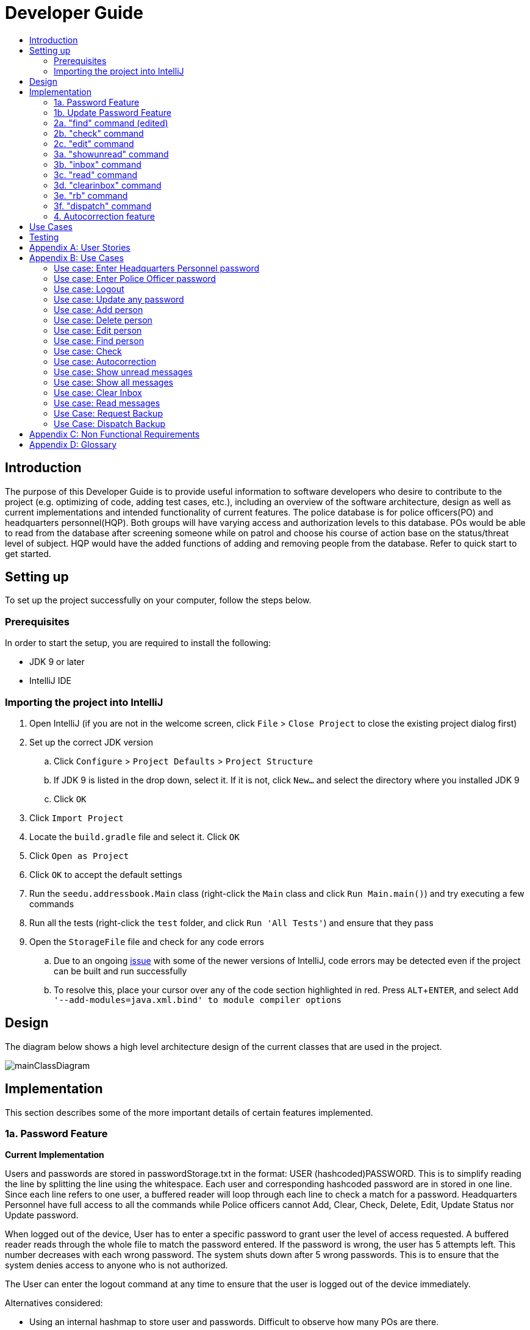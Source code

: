 = Developer Guide
:site-section: DeveloperGuide
:toc:
:toc-title:
:imagesDir: images
:stylesDir: stylesheets
:experimental:

== Introduction
The purpose of this Developer Guide is to provide useful information to software developers who desire to contribute to the project (e.g. optimizing of code, adding test cases, etc.), including an overview of the software architecture, design as well as current implementations and intended functionality of current features. The police database is for police officers(PO) and headquarters personnel(HQP). Both groups will have varying access and authorization levels to this database. POs would be able to read from the database after screening someone while on patrol and choose his course of action base on the status/threat level of subject. HQP would have the added functions of adding and removing people from the database. Refer to quick start to get started.

== Setting up
To set up the project successfully on your computer, follow the steps below.

=== Prerequisites
In order to start the setup, you are required to install the following:

* JDK 9 or later
* IntelliJ IDE

=== Importing the project into IntelliJ

. Open IntelliJ (if you are not in the welcome screen, click `File` > `Close Project` to close the existing project dialog first)
. Set up the correct JDK version
.. Click `Configure` > `Project Defaults` > `Project Structure`
.. If JDK 9 is listed in the drop down, select it. If it is not, click `New...` and select the directory where you installed JDK 9
.. Click `OK`
. Click `Import Project`
. Locate the `build.gradle` file and select it. Click `OK`
. Click `Open as Project`
. Click `OK` to accept the default settings
. Run the `seedu.addressbook.Main` class (right-click the `Main` class and click `Run Main.main()`) and try executing a few commands
. Run all the tests (right-click the `test` folder, and click `Run 'All Tests'`) and ensure that they pass
. Open the `StorageFile` file and check for any code errors
.. Due to an ongoing https://youtrack.jetbrains.com/issue/IDEA-189060[issue] with some of the newer versions of IntelliJ, code errors may be detected even if the project can be built and run successfully
.. To resolve this, place your cursor over any of the code section highlighted in red. Press kbd:[ALT + ENTER], and select `Add '--add-modules=java.xml.bind' to module compiler options`

== Design
The diagram below shows a high level architecture design of the current classes that are used in the project.

image::mainClassDiagram.png[]

== Implementation
This section describes some of the more important details of certain features implemented.

=== 1a. Password Feature

*Current Implementation*

Users and passwords are stored in passwordStorage.txt in the format: USER (hashcoded)PASSWORD.
This is to simplify reading the line by splitting the line using the whitespace.
Each user and corresponding hashcoded password are in stored in one line.
Since each line refers to one user, a buffered reader will loop through each line to check a match for a password.
Headquarters Personnel have full access to all the commands while Police officers cannot Add, Clear, Check, Delete, Edit, Update Status nor Update password.

When logged out of the device, User has to enter a specific password to grant user the level of access requested.
A buffered reader reads through the whole file to match the password entered.
If the password is wrong, the user has 5 attempts left. This number decreases with each wrong password.
The system shuts down after 5 wrong passwords.
This is to ensure that the system denies access to anyone who is not authorized.

The User can enter the logout command at any time to ensure that the user is logged out of the device immediately.

Alternatives considered:

* Using an internal hashmap to store user and passwords. Difficult to observe how many POs are there.
* Storing password in plaintext . Passwords can be seen in passwordStorage.txt.
* Allowing any number of attempts to unlock device. Can be easily looped to try all permutations to access system.

=== 1b. Update Password Feature

*Current Implementation*

Headquarters Personnel can update any existing password with the update password command.
The buffered reader reads the passwordStorage.txt file for the specific password to update.
Once the user has entered a new password, the user is prompted to enter the same password again.
This is to ensure that the new password typed is accurate.
However, the new password must be alphanumeric and at least 5 characters long.
This is to ensure a strong password.
The print writer then loops over the passwordStorage.txt file and places all existing passwords into a new temporary file, while placing the new password over the existing password that was requested to change.
The temporary file is renamed to passwordStorage.txt and the original file containing the old password is deleted.

Alternatives considered:

* Update password one time, without secondary prompt to enter password. This will make the changes permanent even if a mistake is made.
* Updating using any password, without validity. Password may be weak.
* Overwriting passwordStorage.txt . This will cause errors in replacing password.



=== 2a. "find" command (edited)

*Current Implementation*

The new "find" command is revised from the existing "find" command in AB3. Instead of finding a person by name, it finds a person using his NRIC.
It also implements the following operations:

. execute() - executes the "find" command itself and displays the result to the user.
. getPersonWithNric() - Searches the addressbook to retrieve the person with the specified NRIC.

The following is an example usage scenario of the "find" command:

Step 1: The user input his password and unlocks the system.

Step 2: The user executes "find s1234567a" command where the first argument is the command word "find" and the second argument is the NRIC to be
searched, which in this case is "s1234567a" (all letter are lower cased). The "find" command calls execute() which also calls getPersonWithNric() method.

Step 3: The getPersonWithNric() method searches the addressbook for the person with "s1234567a" if he exists and person is stored in a list.

Step 4: The person is found and is stored in a matchedPerson list variable. execute() returns a CommandResult using the matchedPerson list as its argument.

Step 5: The CommandResult object displays to the user the searched person and his details, all of which in string form.

=== 2b. "check" command

*Current Implementation*

Only a HQP may use this command. This command displays the timestamps of which a person with the specified NRIC was screened using the "find" command.
The "check" command makes some use of the "find" command. Every time the "find" command successfully finds a person, a line in the format of:
"NRIC timestamp" is printed in a text file called "screeningHistory.txt". The "check" command will read this file and retrieve the timestamps
corresponding to the specified NRIC. Below is an example of its usage:

Step 1: The user(a HQP) input his password and unlocks the system.

Step 2: The user executes "check s1234567a" where the first argument is the command word "check" and the second is the NRIC to be checked which in is "s1234567a".

Step 3: The "check" command calls execute() which calls the getPersonWithNric() method. This method will read the screeningHistory.txt line by line, where each line
is in the format of "NRIC timestamp", for example "s1234567a 18/10/2018-20:38:42". Each line is split into the NRIC and timestamp. If line[0] is the NRIC specified,
the corresponding timestamp is stored in a list.

Step 4: The list from step 3 gets returned by execute() to create a CommandResult object which displays all the timestamps to the user.

// tag::edit[]
[[edit]]
=== 2c. "edit" command

*Current Implementation*

Only a HQP may use this command. This command allows HQP to update their chosen parameters which include the status, offense, postal code
and wanted attributes of a specific NRIC. It is similar to the "find" command in the sense that
it searches for the person in the addressBook list by NRIC.

It also implements these methods:

1. execute() - executes the "edit" command itself and displays result to user

This is an example scenario of "edit" command

Step 1: The user inputs HQP password and logs in as HQP.

Step 2: The user types "edit n/s1234567a p/510247 s/wanted w/murder o/gun" and executes it.

Step 3: Parser class determines the command word and runs the prepareEdit method

Step 4: prepareEdit method in Parser class would parse each non-empty input such as NRIC, Postal Code, Status, Wanted & Offense
        from the input text to instantiate the EditCommand class.

Step 5: Logic class then calls the execute method on EditCommand Object.
        Person with NRIC "s1234567a" is searched for in the addressbook. If he/she exists,
        then the person's attributes get updated accordingly.

Step 6: CommandResult with successful message is returned to Logic class, which then displays
        to user: "Edited person: s1234567a".
// end::edit[]

=== 3a. "showunread" command

*Current Implementation*

Once system is unlocked, regardless of which user you are, you can use this command. This command lists the new/unread messages in your inbox based on the password you used to unlock the system.
When messages are sent, they are stored inside a text file called "inboxMessages/'userID'", where 'userID' refers to the ID of the intended recipient.
These text files store messages directed to each individual who can log in and access their personalised inbox.
It also implements the following operations:

. execute() - executes the "showunread" command itself and displays the result to the user.
. loadMessages() - Searches the text file storing messages for the specific police officer identified by the userID and loads it into a data structure, sorting the messages according to how urgent they should be attended to (sorted first by read status, followed by priority and then the time the message was sent).
. concatenateMsg() - Loaded messages are then concatenated in a single string as `fullPrintedMessage` and passed to the main window through CommandResult.

The following is an example usage scenario of the "showunread" command:

Step 1: The user input his password and unlocks the system.

Step 2: The user executes "showunread" command. The "showunread" command calls execute() which also calls getMessagesFor() method.

Step 3: The loadMessages() method searches message storage file for the messages directed to the respective user, if any, and they are stored into a data structure.

Step 4: The messages that are found and are stored in a TreeSet, split by its read status, message priority, timestamp, and the message itself for sorting purposes.

Step 5: The concatenateMsg() method will then append all unread messages in sorted order to a string to be passed to the CommandResult object later.

Step 6: execute() returns a CommandResult using the concatenated string as its argument.

Step 7: The CommandResult object displays to the user the number of unread messages he has, and the list of unread messages sorted according to their urgency.


Alternatives considered:

* Using a List instead of a TreeSet.
** Pros: Smaller space complexity.
** Cons: Less efficient code as 'sort' function must be called every time a new message is stored to maintain sorted order.
Eventually, we decided to use TreeSet in our implementation as we felt that the pros outweighed the cons. This becomes more obvious when the amount of data stored gets larger.

* Using a single text file for storing messages, storing the userID of the recipient in the text file.
** Pros: Fewer files to manage and filepaths to traverse.
** Cons: Less efficient as it means more memory is required for storage per message stored (additional information of recipient of message required to be stored in the data structure itself when loaded).
Eventually, we also used multiple message storage files, each dedicated to a specific user, as this allowed us to increase the time efficiency of the code as the getMessagesFor() method did not need to sort through the messages based on recipient anymore. This benefit becomes especially obvious as well when there is a large number of messages that has to be stored, directed towards multiple users.

=== 3b. "inbox" command

*Current Implementation*
Inbox command has the same implementation as the "showunread" command - except that it shows you all the messages that are in your inbox (both read and unread).
This is to allow you to access the messages that you have previously marked as read.

=== 3c. "read" command

*Current Implementation*

Once the system is unlocked, you can access unread messages directed to you via the "showunread" command explained above.
Once action has been taken based on what the message sent to you is about, you can mark the message as read using the "read" command. Messages displayd in "showunread" command is first stored inside a static HashMap, with the key as the message index and the message itself as the value of the HashMap. When the user wishes to mark a message as read, he will type "read 'index'", and the respective message displayed at that specific index will be marked as read and updated in the message storage file of the user.
The "read" command can only be used after the "showunread" command has been used at least once successfully.

The following is an example usage scenario of the "read" command:

Step 1: User inputs his password and unlocks the system.

Step 2: User executes "showunread" OR "inbox" command. If command is successfully executed, a list of unread messages directed to the user will be displayed.

Step 3: Messages that are read from the user's inbox will also be recorded in a static HashMap called `recordNotifications`, with the message index used as the key.

Step 4: User executes "read 3" command. If 3 is a valid index (i.e. there were at least 3 unread messages that were displayed), the third message displayed will be marked as read.

Step 5: For the messages to be marked as read, the message itself is updated in the HashMap based on the index, and the message storage text file will be overwritten with the messages stored in the HashMap, effectively updating the read status of the message read.

Step 6: The CommandResult object displays to the user a message indicating that the updating of the read status was successful or not.

=== 3d. "clearinbox" command

*Current Implementation*

Once the system is unlocked, you can clear your own inbox should there be too many messages stored in it using this command.
Once the command has been entered, ReadNotification object will first be generated to attempt reading from the text file storing messages in your inbox.
This is to check that the file exists in the first place. If it reads from the text file successfully, a WriteNotification object will then be generated, instantiating a PrintWriter that overwrites the contents in the
text file storing the messages in your inbox.

It also implements the following methods:

. execute() - executes the "clearinbox" command and displays the result to the user.
. readFromFile() - method from ReadNotification object that attempts to access the contents of the text file.
. clearInbox() - method from WriteNotification object that clears the content in the text file storing the user's messages.
. clearInboxRecords() - clears any records of messages displayed to ensure that all traces of existing messages are also cleared.

The following is an example usage scenario of the "clearinbox" command:

Step 1: User inputs his password and unlocks the system.

Step 2: User executes "clearinbox" command. If command is successfully executed, the feedback "Inbox cleared!" will be displayed to the user.

// tag::request[]
[[request]]
=== 3e. "rb" command

*Current Implementation*

The rb command is an abbreviation of request backup.
Both PO & HQP can use this command as anyone can request for help.
When the command is executed, a Msg object is generated.
Inside this Msg object, several fields exist which include:

- Priority of offense
- Patrol resource ID of requester
- Patrol resource respective Google Maps URL Location.
- Current case patrol resource needs help with

Then the Msg object is passed to the writeNotifcation object to be written into the HQP's message file.
The filepath for HQP's message is ./inboxMessages/headquartersInbox

It also implements these following methods:

1. execute() - executes the "RequestHelpCommand" command and displays result to user.

The following is an example usage scenario of the "rb" command:

Step 1: User inputs PO1 password and logs in as PO1.

Step 2: User executes "rb gun".

Step 3: Parser class identifies user command as "rb" and runs prepareRequest method.

Step 4: prepareRequest method identifies offense & current user ID session.

Step 5: RequestHelpCommand class is instantiated with message template consisting  & case
        which in this case is 'gun'.

Step 6: WriteNotification is instantiated to write the message the HQP inbox file.

Step 7: CommandResult with successful message is returned to Logic class, which then displays
                to user: "Request for backup case from po1 has been sent to HQP."
// end::request[]

// tag::dispatch[]
[[dispatch]]
=== 3f. "dispatch" command

*Current Implementation*

Only HQP has access to the "dispatch" command.
Dispatch command sends a message to both the designated requester & backup officers.
The system creates two WriteNotification classes, the first writes to the requester
inbox and the second writes to the backup officer inbox.

The message sent to the requester's inbox includes the ETA for the backup officer
with his/her location both in raw longitude & latitude form and Google Maps URL format.

It is similar for the message sent to the backup's inbox which includes the ETA that
he/she should arrive within & Google Maps URL location of the requester's Location.

It also implements these following methods:

1. execute() - executes "dispatch" command and displays result to user

The following is an example usage scenario of the "dispatch" command:

Step 1: User inputs HQP password and logs in as HQP.

Step 2: User executes "dispatch PO1 gun PO3".

Step 3: Parser class identifies user command as "dispatch" and runs prepareDispatch method.

Step 4: prepareDispatch method identifies PO1 as backup officer, gun as case & PO3 as requester officer.

Step 5: DispatchCommand class is instantiated with 2 different WriteNotification classes for two different files.

Step 6: DispatchCommand object is executed,
        Msg for requester & backup officer are generated to include content explained above.

Step 7: Both Msg objects are passed to WriteNotification class to be written to the respective recipient files.

Step 8: CommandResult with successful message is returned to Logic class, which then displays
        to user: "Dispatch for PO3 backup is successful."
// end::dispatch[]



=== 4. Autocorrection feature

*Current Implementation*

The autocorrect mechanism is facilitated by use of dynamic programming.
The algorithm called EditDistance checks the number of single character
changes to be made to convert an invalid input into one expected by the
system. Currently, changes involving one single character can be corrected
by the system.
It implements the following operations:

. checkDistance() - It returns the edit distance needed to convert one
string to the other. In this case, it returns the number of single character
changes (either addition of a character, deletion of a character or changing
a character) to convert invalid user input into its most probable correct
implementation.
. getCommands() - This function returns the list of possible commands that
the user can input.

The following is an example usage scenario of the autocorrection feature:

Step 1: The user inputs his password and unlocks the system.

Step 2: The user enters an invalid command.

Step 3: The system predicts the most probable intended command the user
would have wanted to input, based on a threshold and then prompts the user
to use the prediction given in its valid format.

The input is checked by the algorithm in the MainWindow before it is sent
to the Parser class. This is to ensure invalid input can be caught by the
algorithm to give its correction before it is deemed as invalid by the Parser
during which time all commands will be laid out to the user.

Alternatives considered:

* Running the algorithm from the Parser- This however will not allow the
prediction to be reported efficiently.

* Include predictions with more than one character changes- This will bring
in ambiguity in the correction algorithm and increases chances of errors.

== Use Cases
The use cases for the current features and commands implemented can be found in Appendix B.

== Testing
To run tests for the project, complete the step below.

* In IntelliJ, right-click on the `test` folder and choose `Run 'All Tests'`

[appendix]
== User Stories

Priorities: High (must have) - `* * \*`, Medium (nice to have) - `* \*`, Low (unlikely to have) - `*`

PO- Police Officer
HQP- Headquarters Personnel

[width="100%",cols="22%,<23%,<25%,<30%",options="header",]
|===========================================================================================================================================
|Priority |As a ... |I want to ... |So that I can...
|`* * *` |PO |request backup efficiently and quickly |get help in dangerous situations like capturing an escaped criminal, saving a person’s life
|`* * *` |PO |know if accused is dangerous |know the steps I should take to handle the accused
|`* * *` |PO |easily access numerous NRICs and commands with autocorrection |be efficient in going through many records even if some mistake is made
|`* * *` |PO |quickly screen the subject using his NRIC |know his current status and past offences if any
|`* * *` |HQP |know the screening history of a particular subject using his NRIC |use it in my investigation
|`* * *` |PO |secure my device with a password |prevent breach of confidential data
|`* *` |HQP |update password of any device regularly |so that I can increase security
|`*` |PO |know the serial number and battery level |to return it to HQ and charge it when necessary
|===========================================================================================================================================

[appendix]
== Use Cases

(For all use cases below, the *System* is the `Police Records` and the *User* is either the `Police Officer (PO)' or 'Headquarters Personnel (HQP)', unless specified otherwise)

=== Use case: Enter Headquarters Personnel password

*MSS*

. User opens System.
. System prompts User to enter his password.
. User enters HQP password.
. System displays message "Welcome Headquarters Personnel" and System prompts User for a command. Only HQP commands are set to accessible.
+
Use case ends.

*Extensions*

* 3a. User enters invalid password.
** 3a1. System displays an error message and allows one less attempt for User at entering a correct password, with a maximum of 5 attempts.
+
Use case resumes at step 1.

* 3b. The number of attempts reaches zero.
** 3b1. System shuts down.
+
Use case ends.

=== Use case: Enter Police Officer password

*MSS*

. User opens System.
. System prompts User to enter his password.
. User enters Police Officer password.
. Only Police Officer commands are set to accessible, System displays message "Welcome Police Officer" and System prompts User for a command.
+
Use case ends.

*Extensions*

* 3a. User enters invalid password.
** 3a1. System displays an error message and allows one less attempt for User at entering a correct password, with a maximum of 5 attempts.
+
Use case resumes at step 1.

* 3b. The number of attempts reaches zero.
** 3b1. System shuts down.
+
Use case ends.

=== Use case: Logout

*MSS*

. User logs out of the System at any point.
. System sets all commands to inaccessible, displays System logout message and prompts User for password.

Use case ends.

=== Use case: Update any password

*MSS*

. User requests to update password.
. System prompts User for current password to change.
. User enters existing password.
. System prompts User to enter new password.
. User enters new alphanumeric password.
. System prompts User to enter new password again.
. User enters same new alphanumeric password.
. System updates password to change to the new alphanumeric password and displays update password success message.
+
Use case ends.

*Extensions*

* 3a. User enters invalid password.
** 3a1. System displays an error message and allows one less attempt for User at entering a correct password, with a a maximum of 5 attempts.
+
Use case resumes at step 2.

* 3b. The number of attempts reaches zero.
** 3b1. System shuts down.
+
Use case ends.

* 5a or 7a. User enters new password without a number.
* 5a1 or 7a1. System shows error message to include at least one number and prompts User to enter new alphanumeric password again.
+
Use case resumes at step 5.

* 5b or 7b. User enters new password without a letter.
* 5b1 or 7b1. System shows error message to include at least one letter and prompts User to enter new alphanumeric password again.
+
Use case resumes at step 5.

* 5c or 7c. User enters new password without a letter nor a number.
* 5c1 or 7c1. System shows error message for invalid new password.
+
Use case resumes at step 5.

=== Use case: Add person

*MSS*

. User opens System.
. System prompts User to enter his password.
. User enters password.
. System prompts user to enter his command.
. User requests to add person to the list.
. System adds person to the list and informs User that person has been successfully added.
+
Use case ends.

*Extensions*

* 6a. Person already exists in the list.
** 6a1. System shows an error message.
+
Use case ends.

* 6b. User enters person’s details with invalid formats.
** 6b1. System shows an error message.
+
Use case resumes at step 5.

* *a. At any time, User cancels add action.
** *a1. System requests for confirmation to cancel.
** *a2. User confirms cancellation.
+
Use case ends.

=== Use case: Delete person

*MSS*

. User opens System.
. System prompts user to enter his password.
. User enters password.
. System prompts user to enter his command.
. User keys in NRIC of person to delete
. System deletes the person.
. User requests to list persons.
. System shows a list of persons.
. User requests to delete a specific person in the list.
. System deletes the person.
+
Use case ends.

*Extensions*

* 3a. User enters an invalid password.
** 3a1. System shows an error message.
+
Use case resumes at step 1.

* 5a. User enters invalid NRIC.
** 5a1. System shows an error message.
+
Use case resumes at step 5.

* *a. At any time, User chooses to cancel the delete action.
** *a1. System requests confirmation to cancel.
** *a2. User confirms the cancellation.
+
Use case ends.

// tag::edit[]
[[edit]]
=== Use case: Edit person

*MSS*

. User opens System.
. System prompts user to enter his password.
. User enters password.
. System prompts user to enter his command.
. User keys in edit command with NRIC and new details of person to change
. System edits the person’s respective details.
+
Use case ends.

*Extensions*

* 5a. User enters invalid NRIC format
** 5a1. System shows an error message stating that NRIC has a certain alphanumeric format.
+
Use case resumes at step 4.

* 5b. User enters NRIC of a person that does not exist in the police records
** 5b1. System shows an error message stating that person could not be found.
+
Use case resumes at step 4.

* 5c. User enters edit command with only NRIC tag without other details to change.
** 5c1. System shows an error message stating that format is invalid
+
Use case resumes at step 4.

* 8a. User enters person's details with invalid format.
** 8a1. System shows an error message suggesting the correct usage of the command.
+
Use case resumes at step 4.
// end::edit[]



=== Use case: Find person

*MSS*

. User boots System.
. System prompts user to enter his password.
. User enters password.
. System prompts user to enter his command.
. User requests to find person
. System prompts User to key in NRIC to find
. User enters NRIC of person
. System displays details of person, if found on the list.
+
Use case ends.

*Extensions*

* 3a. User enters an invalid password.
** 3a1. System shows an error message.
+
Use case resumes at step 2.

* 7a. User enters an NRIC that does not exist in the list.
** 7a1. System informs User that person is not in the list.
+
Use case ends.

* 7b. User enters person's NRIC with invalid format.
** 7b1. System shows an error message.
+
Use case resumes at step 6.

* 8a. The list of persons is empty.
** 8a1. System shows an error message.
+
Use case ends.

* *a. At any time, User chooses to cancel the delete action.
** *a1. System requests confirmation to cancel.
** *a2. User confirms the cancellation.
+
Use case ends.

=== Use case: Check

*MSS*

. User opens System.
. System prompts user to enter his password.
. User enters password.
. System prompts user to enter his command.
. User requests to check person's screening history.
. System prompts User to key in NRIC to check.
. User enters NRIC of person.
. System displays past screening timestamps of person, if found on the list.
+
Use case ends.

*Extensions*

* 3a. User enters an invalid password.
** 3a1. System shows an error message.
+
Use case resumes at step 2.

* 5a. The list is empty.
** 5a1. System shows an error message.
+
Use case ends.

* 6a. User enters person's details with invalid format.
** 6a1. System shows an error message.
+
Use case resumes at step 6.

* 6b. User enters an NRIC that does not exist in the list.
** 6b1. System informs User that person is not in the list.
+
Use case ends.

* 6c. User enters the an NRIC with invalid format.
** 6c1. System shows an error message.
+
Use case ends.

* *a. At any time, User chooses to cancel the delete action.
** *a1. System requests confirmation to cancel.
** *a2. User confirms the cancellation.
+
Use case ends.

=== Use case: Autocorrection

*MSS*

. User opens System.
. System prompts user to enter his password.
. User enters password.
. System prompts user to enter his command.
. User enters invalid input.
. System predicts what the user would have wanted to type and displays the list of valid inputs, if any.
+
Use case ends.

*Extensions*

* 3a. User enters an invalid password.
** 3a1. System shows an error message.
+
Use case resumes at step 2.

* 5a. User enters an invalid input which is an invalid command.
** 5a1. System also displays the valid usage of the command.
+
Use case ends.

* 5b. User enters an invalid input for which the system cannot find a prediction.
** 5b1. System shows error message.
+
Use case ends.

* *a. At any time, user chooses to cancel the delete action.
** *a1. System requests confirmation to cancel.
** *a2. User confirms the cancellation.
+
Use case ends.

=== Use case: Show unread messages

*MSS*

. User opens System.
. System prompts user to enter his password.
. User enters password.
. System prompts user to enter his command.
. User requests to display unread messages in inbox.
. System prints the number of unread messages and list of unread messages.
+
Use case ends.

*Extensions*

* 5a. There are no messages.
** 5a1. System informs user that there are no messages available.
+
Use case ends.

* 5b. There are no unread messages.
** 5b1. System informs user that there are no unread messages.
+
Use case ends.

* 5c. File containing user's inbox messages is missing.
** 5c1. System informs user that there was an error loading messages.
+
Use case ends.

=== Use case: Show all messages

*MSS*

. User opens System.
. System prompts user to enter his password.
. User enters password.
. System prompts user to enter his command.
. User requests to display all messages in inbox.
. System prints the total number of messages, number of unread messages and full list of messages.
+
Use case ends.

*Extensions*

* 5a. There are no messages.
** 5a1. System informs user that there are no messages available.
+
Use case ends.

* 5b. There are no unread messages.
** 5b1. System informs user of his total number of messages, that there are 0 unread messages and the full list of messages.
+
Use case ends.

=== Use case: Clear Inbox

*MSS*

. User opens System.
. System prompts user to enter his password.
. User enters password.
. System prompts user to enter his command.
. User enters command to clear his inbox.
. System informs user that his inbox has been cleared.
+
Use case ends.

*Extensions*

* 5a. There are no messages.
** 5a1. System informs user that inbox has been cleared.
+
Use case ends.

* 6a. File storing user's inbox messages cannot be found.
** 6a1. System informs user that inbox clearance has been unsuccessful and that the storage file is missing.
+
Use case ends.

=== Use case: Read messages

*MSS*

. User opens System.
. System prompts user to enter his password.
. User enters password.
. System prompts user to enter his command.
. User enters command to `Show Unread Messages`
. System finds the text file storing user's messages and displays a numbered list of messages that are unread.
. User enters the message number he wishes to mark as read.
. System updates message read status to 'read'.
+
Use case ends.

*Extensions*

* 7a. User enters an invalid index.
** 7a1. System shows an error message and informs user of the valid index range.
+
Use case ends.

* 7b. User enters an extremely large number for the index.
** 7b1. System informs user that the index entered is too large.

* 7c. There are no unread messages.
** 7c1. System informs user that there are no unread messages.
+
Use case ends.


* *a. At anytime, user chooses to stop marking messages as read.
+
Use case ends.

// tag::request[]
[[request]]
=== Use Case: Request Backup

*MSS*

. User opens System.
. System prompts User to enter his password.
. User enters his password.
. System prompts User to key in command.
. User types in to request backup with pre-defined case types.
. System adds message into Headquarters inbox.
. User will be notified with success message.
+
Use case ends.

*Extensions*

* 3a. User enters an invalid password.
** 3a1. System shows an error message.
+
Use case resumes in step 2.

* 5a. User enters an invalid input with invalid command format.
** 5a1. System shows error message and prompts correct format for request feature.
+
Use case resumes from step 4.

* 5b. User enters an invalid case type.
** 5b1. System shows an error message and prompts user with list of offences.
+
Use case resumes at step 4.
// end::request[]


// tag::dispatch[]
[[dispatch]]
=== Use Case: Dispatch Backup

*MSS*

. User opens System.
. System prompts User to enter his password.
. User enters his password.
. System prompts User to key in command.
. User keys in backup officer to assist requester with case type.
. System adds new message with ETA & location of backup officer and case type in requester inbox.
. System adds new message with ETA & location of requester and case type in backup officer inbox.
+
Use case ends.

*Extensions*

* 0a. User keys in invalid command format.
** 0a1. System shows error message and prompts correct format for dispatch feature.
+
Use case resumes from step 4.

* 3a. The entered password is invalid.
** 3a1. System shows an error message.
+
Use case resumes in step 2.

* 5a. User is not a Headquarter Personnel.
** 5a1. System shows an error message stating invalid credentials.
+
Use case resumes in step 4.

* 7a. User enters an engaged police officer as backup.
** 7a1. System shows an error message stating that the police officer entered is engaged.
+
Use case resumes in step 4.

* 7b. User enters an invalid case type.
** 7b1.  System shows an error message and prompts user with list of offences.
+
Use case resumes at step 4.
// end:dispatch[]


[appendix]

== Non Functional Requirements

. Should work on any <<mainstream-os, mainstream OS>> as long as it has Java 9 or higher installed.
. Should be able to hold up to 1000 persons.
. Should come with automated unit tests and open source code.
. Should favor DOS style commands over Unix-style commands.
. Business/domain rules:
.. Device should accept any more input after 9 characters when PO is inputting NRIC
.. Device will constantly remind PO to charge if battery level goes below a certain level.
. Accessibility: Different levels of access for POs and HQPs and drivers (ambulance,fire truck).
. Performance requirements: The system should respond within two seconds.
. Security requirements: The system should be password locked.
. Data requirements:
.. Data should be constant, not volatile.
.. Data should be recoverable from last save point

[appendix]
== Glossary

[[mainstream-os]] Mainstream OS::
Windows, Linux, Unix, OS-X

[[private-contact-detail]] Private contact detail::
A contact detail that is not meant to be shared with others.
